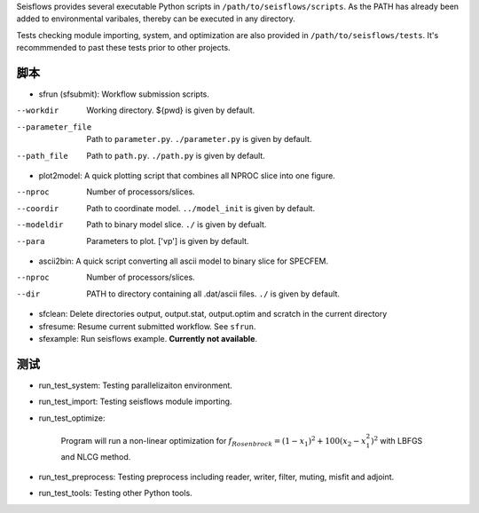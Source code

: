 Seisflows provides several executable Python scripts in ``/path/to/seisflows/scripts``. As the PATH has already been added to environmental varibales, thereby can be executed in any directory.

Tests checking module importing, system, and optimization are also provided in ``/path/to/seisflows/tests``. It's recommmended to past these tests prior to other projects.

脚本
-------

- sfrun (sfsubmit): Workflow submission scripts.
--workdir          Working directory. ${pwd} is given by default.
--parameter_file   Path to ``parameter.py``. ``./parameter.py`` is given by default.
--path_file        Path to ``path.py``. ``./path.py`` is given by default.

- plot2model: A quick plotting script that combines all NPROC slice into one figure.
--nproc            Number of processors/slices.
--coordir          Path to coordinate model. ``../model_init`` is given by default.
--modeldir         Path to binary model slice. ``./`` is given by defualt.
--para             Parameters to plot. [\'vp\'] is given by default.

- ascii2bin: A quick script converting all ascii model to binary slice for SPECFEM.
--nproc            Number of processors/slices.
--dir              PATH to directory containing all .dat/ascii files. ``./`` is given by default.

- sfclean: Delete directories output, output.stat, output.optim
  and scratch in the current directory
- sfresume: Resume current submitted workflow. See ``sfrun``.
- sfexample: Run seisflows example. **Currently not available**.

测试
-----

- run_test_system: Testing parallelizaiton environment.
- run_test_import: Testing seisflows module importing.
- run_test_optimize: 

    Program will run a non-linear optimization for :math:`f_{Rosenbrock}=(1-x_1)^2+100(x_2-x_1^2)^2` with LBFGS and NLCG method. 

- run_test_preprocess: Testing preprocess including reader, writer, filter, muting, misfit and adjoint.
- run_test_tools: Testing other Python tools.

